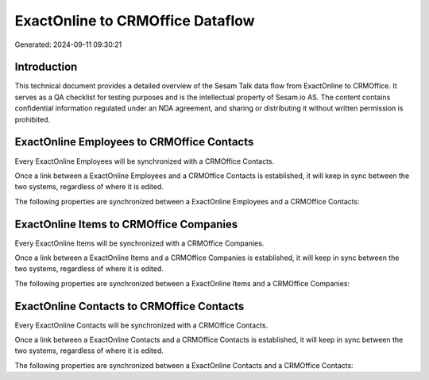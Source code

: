 =================================
ExactOnline to CRMOffice Dataflow
=================================

Generated: 2024-09-11 09:30:21

Introduction
------------

This technical document provides a detailed overview of the Sesam Talk data flow from ExactOnline to CRMOffice. It serves as a QA checklist for testing purposes and is the intellectual property of Sesam.io AS. The content contains confidential information regulated under an NDA agreement, and sharing or distributing it without written permission is prohibited.

ExactOnline Employees to CRMOffice Contacts
-------------------------------------------
Every ExactOnline Employees will be synchronized with a CRMOffice Contacts.

Once a link between a ExactOnline Employees and a CRMOffice Contacts is established, it will keep in sync between the two systems, regardless of where it is edited.

The following properties are synchronized between a ExactOnline Employees and a CRMOffice Contacts:

.. list-table::
   :header-rows: 1

   * - ExactOnline Employees Property
     - CRMOffice Contacts Property
     - CRMOffice Data Type


ExactOnline Items to CRMOffice Companies
----------------------------------------
Every ExactOnline Items will be synchronized with a CRMOffice Companies.

Once a link between a ExactOnline Items and a CRMOffice Companies is established, it will keep in sync between the two systems, regardless of where it is edited.

The following properties are synchronized between a ExactOnline Items and a CRMOffice Companies:

.. list-table::
   :header-rows: 1

   * - ExactOnline Items Property
     - CRMOffice Companies Property
     - CRMOffice Data Type


ExactOnline Contacts to CRMOffice Contacts
------------------------------------------
Every ExactOnline Contacts will be synchronized with a CRMOffice Contacts.

Once a link between a ExactOnline Contacts and a CRMOffice Contacts is established, it will keep in sync between the two systems, regardless of where it is edited.

The following properties are synchronized between a ExactOnline Contacts and a CRMOffice Contacts:

.. list-table::
   :header-rows: 1

   * - ExactOnline Contacts Property
     - CRMOffice Contacts Property
     - CRMOffice Data Type

